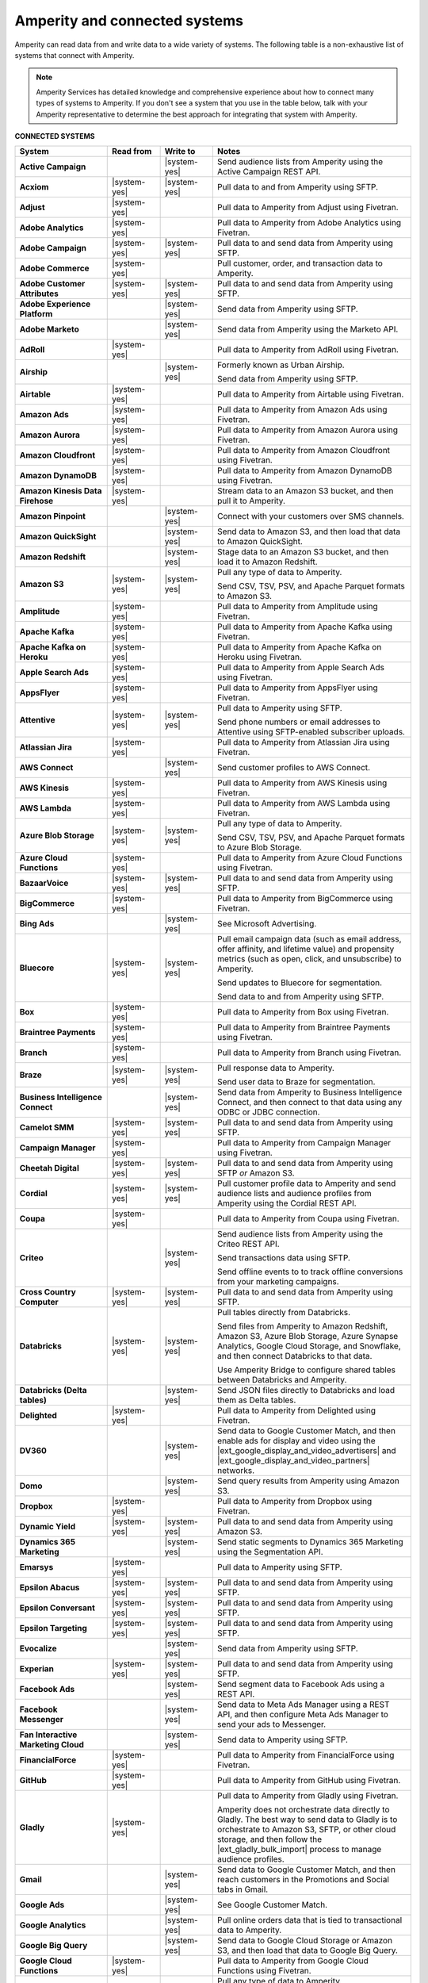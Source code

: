.. 
.. https://docs.amperity.com/
.. 

.. meta::
    :description lang=en:
        Amperity can read data from and write data to a wide variety of systems.

.. meta::
    :content class=swiftype name=body data-type=text:
        Amperity can read data from and write data to a wide variety of systems.

.. meta::
    :content class=swiftype name=title data-type=string:
        Amperity and connected systems

==================================================
Amperity and connected systems
==================================================

.. connected-systems-start

Amperity can read data from and write data to a wide variety of systems. The following table is a non-exhaustive list of systems that connect with Amperity.

.. note:: Amperity Services has detailed knowledge and comprehensive experience about how to connect many types of systems to Amperity. If you don't see a system that you use in the table below, talk with your Amperity representative to determine the best approach for integrating that system with Amperity.

.. connected-systems-start

**CONNECTED SYSTEMS**

.. connected-systems-table-start

.. list-table::
   :widths: 140 80 80 300
   :header-rows: 1

   * - System
     - Read from
     - Write to
     - Notes

   * - **Active Campaign**
     - 
     - |system-yes|
     - Send audience lists from Amperity using the Active Campaign REST API.

   * - **Acxiom**
     - |system-yes|
     - |system-yes|
     - Pull data to and from Amperity using SFTP.

   * - **Adjust**
     - |system-yes|
     - 
     - Pull data to Amperity from Adjust using Fivetran.

   * - **Adobe Analytics**
     - |system-yes|
     - 
     - Pull data to Amperity from Adobe Analytics using Fivetran.

   * - **Adobe Campaign**
     - |system-yes|
     - |system-yes|
     - Pull data to and send data from Amperity using SFTP.

   * - **Adobe Commerce**
     - |system-yes|
     - 
     - Pull customer, order, and transaction data to Amperity.

   * - **Adobe Customer Attributes**
     - |system-yes|
     - |system-yes|
     - Pull data to and send data from Amperity using SFTP.

   * - **Adobe Experience Platform**
     - 
     - |system-yes|
     - Send data from Amperity using SFTP.

   * - **Adobe Marketo**
     - 
     - |system-yes|
     - Send data from Amperity using the Marketo API.

   * - **AdRoll**
     - |system-yes|
     - 
     - Pull data to Amperity from AdRoll using Fivetran.

   * - **Airship**
     - 
     - |system-yes|
     - Formerly known as Urban Airship.

       Send data from Amperity using SFTP.

   * - **Airtable**
     - |system-yes|
     - 
     - Pull data to Amperity from Airtable using Fivetran.

   * - **Amazon Ads**
     - |system-yes|
     - 
     - Pull data to Amperity from Amazon Ads using Fivetran.

   * - **Amazon Aurora**
     - |system-yes|
     - 
     - Pull data to Amperity from Amazon Aurora using Fivetran.

   * - **Amazon Cloudfront**
     - |system-yes|
     - 
     - Pull data to Amperity from Amazon Cloudfront using Fivetran.

   * - **Amazon DynamoDB**
     - |system-yes|
     - 
     - Pull data to Amperity from Amazon DynamoDB using Fivetran.

   * - **Amazon Kinesis Data Firehose**
     - |system-yes|
     - 
     - Stream data to an Amazon S3 bucket, and then pull it to Amperity.

   * - **Amazon Pinpoint**
     - 
     - |system-yes|
     - Connect with your customers over SMS channels.

   * - **Amazon QuickSight**
     - 
     - |system-yes|
     - Send data to Amazon S3, and then load that data to Amazon QuickSight.

   * - **Amazon Redshift**
     - 
     - |system-yes|
     - Stage data to an Amazon S3 bucket, and then load it to Amazon Redshift.

   * - **Amazon S3**
     - |system-yes|
     - |system-yes|
     - Pull any type of data to Amperity.

       Send CSV, TSV, PSV, and Apache Parquet formats to Amazon S3.

   * - **Amplitude**
     - |system-yes|
     - 
     - Pull data to Amperity from Amplitude using Fivetran.

   * - **Apache Kafka**
     - |system-yes|
     - 
     - Pull data to Amperity from Apache Kafka using Fivetran.

   * - **Apache Kafka on Heroku**
     - |system-yes|
     - 
     - Pull data to Amperity from Apache Kafka on Heroku using Fivetran.

   * - **Apple Search Ads**
     - |system-yes|
     - 
     - Pull data to Amperity from Apple Search Ads using Fivetran.

   * - **AppsFlyer**
     - |system-yes|
     - 
     - Pull data to Amperity from AppsFlyer using Fivetran.

   * - **Attentive**
     - |system-yes|
     - |system-yes|
     - Pull data to Amperity using SFTP.

       Send phone numbers or email addresses to Attentive using SFTP-enabled subscriber uploads.

   * - **Atlassian Jira**
     - |system-yes|
     - 
     - Pull data to Amperity from Atlassian Jira using Fivetran.

   * - **AWS Connect**
     - 
     - |system-yes|
     - Send customer profiles to AWS Connect.

   * - **AWS Kinesis**
     - |system-yes|
     - 
     - Pull data to Amperity from AWS Kinesis using Fivetran.

   * - **AWS Lambda**
     - |system-yes|
     - 
     - Pull data to Amperity from AWS Lambda using Fivetran.

   * - **Azure Blob Storage**
     - |system-yes|
     - |system-yes|
     - Pull any type of data to Amperity.

       Send CSV, TSV, PSV, and Apache Parquet formats to Azure Blob Storage.

   * - **Azure Cloud Functions**
     - |system-yes|
     - 
     - Pull data to Amperity from Azure Cloud Functions using Fivetran.

   * - **BazaarVoice**
     - |system-yes|
     - |system-yes|
     - Pull data to and send data from Amperity using SFTP.

   * - **BigCommerce**
     - |system-yes|
     - 
     - Pull data to Amperity from BigCommerce using Fivetran.

   * - **Bing Ads**
     - 
     - |system-yes|
     - See Microsoft Advertising.

   * - **Bluecore**
     - |system-yes|
     - |system-yes|
     - Pull email campaign data (such as email address, offer affinity, and lifetime value) and propensity metrics (such as open, click, and unsubscribe) to Amperity.

       Send updates to Bluecore for segmentation.

       Send data to and from Amperity using SFTP.

   * - **Box**
     - |system-yes|
     - 
     - Pull data to Amperity from Box using Fivetran.

   * - **Braintree Payments**
     - |system-yes|
     - 
     - Pull data to Amperity from Braintree Payments using Fivetran.

   * - **Branch**
     - |system-yes|
     - 
     - Pull data to Amperity from Branch using Fivetran.

   * - **Braze**
     - |system-yes|
     - |system-yes|
     - Pull response data to Amperity.

       Send user data to Braze for segmentation.

   * - **Business Intelligence Connect**
     - 
     - |system-yes|
     - Send data from Amperity to Business Intelligence Connect, and then connect to that data using any ODBC or JDBC connection.

   * - **Camelot SMM**
     - |system-yes|
     - |system-yes|
     - Pull data to and send data from Amperity using SFTP.

   * - **Campaign Manager**
     - |system-yes|
     - 
     - Pull data to Amperity from Campaign Manager using Fivetran.

   * - **Cheetah Digital**
     - |system-yes|
     - |system-yes|
     - Pull data to and send data from Amperity using SFTP *or* Amazon S3.

   * - **Cordial**
     - |system-yes|
     - |system-yes|
     - Pull customer profile data to Amperity and send audience lists and audience profiles from Amperity using the Cordial REST API.

   * - **Coupa**
     - |system-yes|
     - 
     - Pull data to Amperity from Coupa using Fivetran.

   * - **Criteo**
     - 
     - |system-yes|
     - Send audience lists from Amperity using the Criteo REST API.

       Send transactions data using SFTP.

       Send offline events to to track offline conversions from your marketing campaigns.
 
   * - **Cross Country Computer**
     - |system-yes|
     - |system-yes|
     - Pull data to and send data from Amperity using SFTP.

   * - **Databricks**
     - |system-yes|
     - |system-yes|
     - Pull tables directly from Databricks.

       Send files from Amperity to Amazon Redshift, Amazon S3, Azure Blob Storage, Azure Synapse Analytics, Google Cloud Storage, and Snowflake, and then connect Databricks to that data.

       Use Amperity Bridge to configure shared tables between Databricks and Amperity.

   * - **Databricks (Delta tables)**
     - 
     - |system-yes|
     - Send JSON files directly to Databricks and load them as Delta tables.

   * - **Delighted**
     - |system-yes|
     - 
     - Pull data to Amperity from Delighted using Fivetran.

   * - **DV360**
     - 
     - |system-yes|
     - Send data to Google Customer Match, and then enable ads for display and video using the |ext_google_display_and_video_advertisers| and |ext_google_display_and_video_partners| networks.

   * - **Domo**
     - 
     - |system-yes|
     - Send query results from Amperity using Amazon S3.

   * - **Dropbox**
     - |system-yes|
     - 
     - Pull data to Amperity from Dropbox using Fivetran.

   * - **Dynamic Yield**
     - |system-yes|
     - |system-yes|
     - Pull data to and send data from Amperity using Amazon S3.

   * - **Dynamics 365 Marketing**
     - 
     - |system-yes|
     - Send static segments to Dynamics 365 Marketing using the Segmentation API.

   * - **Emarsys**
     - |system-yes|
     - 
     - Pull data to Amperity using SFTP.

   * - **Epsilon Abacus**
     - |system-yes|
     - |system-yes|
     - Pull data to and send data from Amperity using SFTP.

   * - **Epsilon Conversant**
     - |system-yes|
     - |system-yes|
     - Pull data to and send data from Amperity using SFTP.

   * - **Epsilon Targeting**
     - |system-yes|
     - |system-yes|
     - Pull data to and send data from Amperity using SFTP.

   * - **Evocalize**
     - 
     - |system-yes|
     - Send data from Amperity using SFTP.

   * - **Experian**
     - |system-yes|
     - |system-yes|
     - Pull data to and send data from Amperity using SFTP.

   * - **Facebook Ads**
     - 
     - |system-yes|
     - Send segment data to Facebook Ads using a REST API.

   * - **Facebook Messenger**
     - 
     - |system-yes|
     - Send data to Meta Ads Manager using a REST API, and then configure Meta Ads Manager to send your ads to Messenger.

   * - **Fan Interactive Marketing Cloud**
     - 
     - |system-yes|
     - Send data to Amperity using SFTP.

   * - **FinancialForce**
     - |system-yes|
     - 
     - Pull data to Amperity from FinancialForce using Fivetran.

   * - **GitHub**
     - |system-yes|
     - 
     - Pull data to Amperity from GitHub using Fivetran.

   * - **Gladly**
     - |system-yes|
     - 
     - Pull data to Amperity from Gladly using Fivetran.

       Amperity does not orchestrate data directly to Gladly. The best way to send data to Gladly is to orchestrate to Amazon S3, SFTP, or other cloud storage, and then follow the |ext_gladly_bulk_import| process to manage audience profiles.

   * - **Gmail**
     - 
     - |system-yes|
     - Send data to Google Customer Match, and then reach customers in the Promotions and Social tabs in Gmail.

   * - **Google Ads**
     - 
     - |system-yes|
     - See Google Customer Match.

   * - **Google Analytics**
     - 
     - |system-yes|
     - Pull online orders data that is tied to transactional data to Amperity.

   * - **Google Big Query**
     - 
     - |system-yes|
     - Send data to Google Cloud Storage or Amazon S3, and then load that data to Google Big Query.

   * - **Google Cloud Functions**
     - |system-yes|
     - 
     - Pull data to Amperity from Google Cloud Functions using Fivetran.

   * - **Google Cloud Storage**
     - |system-yes|
     - |system-yes|
     - Pull any type of data to Amperity.

       Send Apache Parquet, CSV, and TSV files to Google Cloud Storage.

   * - **Google Customer Match**
     - 
     - |system-yes|
     - Send segment data to Google Customer Match using the Google Audience Partner API. Google Customer Match enables advertising across Google – including search (Google Ads) and display advertising (DV360), the Shopping tab, Gmail, and YouTube.

   * - **Google Play**
     - |system-yes|
     - 
     - Pull data to Amperity from Google Play using Fivetran.

   * - **Google Search Console**
     - |system-yes|
     - 
     - Pull data to Amperity from Google Search Console using Fivetran.

   * - **Google Sheets**
     - |system-yes|
     - 
     - Pull data to Amperity from Google Sheets using Fivetran.

   * - **Google Shopping**
     - 
     - |system-yes|
     - Send data to Google Customer Match, and then run ads within the Shopping tab on Google.com.

   * - **Heap**
     - |system-yes|
     - 
     - Pull clickstream data to Amperity using Amazon S3.

   * - **Height**
     - |system-yes|
     - 
     - Pull data to Amperity from Height using Fivetran.

   * - **Help Scout**
     - |system-yes|
     - 
     - Pull data to Amperity from Help Scout using Fivetran.

   * - **HubSpot**
     - 
     - |system-yes|
     - Send contact lists to HubSpot using the HubSpot REST API.

   * - **Infutor**
     - |system-yes|
     - |system-yes|
     - Pull data to and send data from Amperity using SFTP.

   * - **Instagram**
     - 
     - |system-yes|
     - Send data to Meta Ads Manager using a REST API, and then configure Meta Ads Manager to send your ads to Instagram.

   * - **Instagram Business**
     - |system-yes|
     - 
     - Pull data to Amperity from Instagram Business using Fivetran.

   * - **Intercom**
     - |system-yes|
     - 
     - Pull data to Amperity from Intercom using Fivetran.

   * - **Iterable**
     - |system-yes|
     - 
     - Pull data to Amperity using SFTP.

   * - **Kibo**
     -
     - |system-yes|
     - Send data to and from Amperity using SFTP.

   * - **Klaviyo**
     - |system-yes|
     - |system-yes|
     - Pull campaigns data from Klaviyo to Amperity and send audience list updates from Amperity to Klaviyo using the Klaviyo REST API.

   * - **Koupon Media**
     - |system-yes|
     - |system-yes|
     - Pull data to and send data from Amperity using SFTP.

   * - **Kustomer**
     - |system-yes|
     - 
     - Pull customer experience, service, and support data to Amperity.

   * - **Lightspeed**
     - |system-yes|
     - 
     - Pull data to Amperity from Lightspeed using Fivetran.

   * - **LinkedIn**
     - |system-yes|
     - 
     - Pull data to Amperity from LinkedIn using Fivetran.

   * - **Listrak**
     - |system-yes|
     - |system-yes|
     - Pull email and SMS events data to Amperity.

       Send contact list updates to Listrak.

   * - **LiveRamp**
     - |system-yes|
     - |system-yes|
     - Pull data to Amperity using Amperity SFTP, Amazon S3, or Azure Blob Storage.

       Send from Amperity using SFTP.

   * - **Magento**
     - |system-yes|
     - 
     - Pull customer, order, and transaction data to Amperity.

   * - **Mailchimp**
     - 
     - |system-yes|
     - Send subscriber list updates to Mailchimp using a REST API.

   * - **MariaDB**
     - |system-yes|
     - 
     - Pull data to Amperity from MariaDB using Fivetran.

   * - **Marketo**
     - |system-yes|
     - 
     - Pull data to Amperity from Marketo using Fivetran.

   * - **Mavenlink**
     - |system-yes|
     - 
     - Pull data to Amperity from Mavenlink using Fivetran.

   * - **Medallia**
     - |system-yes|
     - 
     - Pull data to Amperity from Medallia using Fivetran.

   * - **Meta Ads Manager**
     - 
     - |system-yes|
     - Send audiences and offline events to Meta Ads Manager, run ads on Facebook, Messenger, Instagram, and more.

   * - **MetaRouter**
     - |system-yes|
     - |system-yes|
     - Use the Streaming Ingest API to pull event and profile data to Amperity.

       Use the Profile API to make customer profile data available to MetaRouter.

   * - **Microsoft Advertising**
     - 
     - |system-yes|
     - Send audience lists to Microsoft Advertising using the Bing Ads API; make ads available across display, mobile, video, and native channels, including Bing, LinkedIn, XBox, MSN, and any partner available from the Microsoft Advertising partner syndication network.

   * - **Microsoft Azure SQL Database**
     - |system-yes|
     - 
     - Pull data to Amperity from Azure SQL using Fivetran.

   * - **Microsoft Dataverse**
     - |system-yes|
     - |system-yes|
     - Pull data from tables in Microsoft Dataverse.

       Send data to the Microsoft Power Platform (Power BI, Power Apps, Power Automate, Power Virtual Agents, and Power Pages), Microsoft 365, Microsoft Azure, Dynamics 365, and other standalone applications.

   * - **Microsoft Dynamics 365**
     - |system-yes|
     - |system-yes|
     - Pull data to Amperity from Microsoft Dynamics 365 suite using Fivetran.

       Send data to Microsoft Dynamics using a REST API.

   * - **Microsoft Power BI**
     - 
     - |system-yes|
     - Connect directly to an Amazon S3 bucket, an Azure Blob Storage container, or a Snowflake data warehouse, and then load data to Microsoft Power BI.

   * - **Mixpanel**
     - |system-yes|
     - 
     - Pull data to Amperity from Mixpanel using Fivetran.

   * - **Monetate**
     - |system-yes|
     - |system-yes|
     - Send data to and from Amperity using SFTP.

   * - **MongoDB**
     - |system-yes|
     - 
     - Pull data to Amperity from MongoDB using Fivetran.

   * - **MySQL Database**
     - |system-yes|
     - 
     - Pull data to Amperity from MySQL Database using Fivetran.

   * - **Neustar**
     - |system-yes|
     - |system-yes|
     - Pull data to and send data from Amperity using SFTP.

   * - **Optimizely**
     - |system-yes|
     - |system-yes|
     - Pull enriched events export data from Optimizely using Amazon S3. (This must be converted from Apache Parquet format to CSV prior to loading it to Amperity.) Send Apache Parquet format from Amperity to Optimizely.

   * - **Oracle Data Cloud**
     - |system-yes|
     - |system-yes|
     - Formerly known as Datalogix. Pull data to and send data from Amperity using SFTP.

   * - **Oracle DMP**
     - |system-yes|
     - |system-yes|
     - Formerly known as BlueKai. Pull data to and send data from Amperity using SFTP.

   * - **Oracle Eloqua**
     - |system-yes|
     - |system-yes|
     - Pull data to Amperity from Oracle Eloqua using Fivetran.

       Send query results to manage static lists in Oracle Eloqua.

   * - **Oracle Fusion Cloud**
     - |system-yes|
     - 
     - Pull data to Amperity from Oracle Fusion Cloud using Fivetran.

   * - **Oracle Netsuite SuiteAnalytics**
     - |system-yes|
     - 
     - Pull data to Amperity from Oracle Netsuite SuiteAnalytics using Fivetran.

   * - **Oracle PeopleSoft**
     - |system-yes|
     - 
     - Pull data to Amperity from Oracle PeopleSoft using Fivetran.

   * - **Oracle RAC**
     - |system-yes|
     - 
     - Pull data to Amperity from Oracle RAC using Fivetran.

   * - **Oracle Responsys**
     - |system-yes|
     - |system-yes|
     - Pull data to and send data from Amperity using SFTP.

   * - **Oracle Siebel**
     - |system-yes|
     - 
     - Pull data to Amperity from Oracle Siebel using Fivetran.

   * - **OsCommerce**
     - |system-yes|
     - 
     - Pull data to Amperity from OsCommerce MySQL using Fivetran.

   * - **Outbrain**
     - |system-yes|
     - 
     - Pull data to Amperity from Outbrain using Fivetran.

   * - **Panda Printing**
     - |system-yes|
     - |system-yes|
     - Pull data to and send data from Amperity using SFTP.

   * - **PebblePost**
     - |system-yes|
     - |system-yes|
     - Pull data to and send data from Amperity using SFTP.

   * - **Pendo**
     - |system-yes|
     - 
     - Pull data to Amperity from Pendo using Fivetran.

   * - **Persado**
     - 
     - |system-yes|
     - Send data from Amperity using SFTP.

   * - **Pinterest Ads**
     - |system-yes|
     - |system-yes|
     - Pull data to Amperity from Pinterest Ads using Fivetran.

       Send audiences using the Pinterest API. Use SFTP to send product catalog data to Pinterest to generate Pins for your product catalog.

   * - **PostgreSQL Database**
     - |system-yes|
     - 
     - Pull data to Amperity from PostgreSQL Database using Fivetran.

   * - **PowerReviews**
     - |system-yes|
     - |system-yes|
     - Pull data to and send data from Amperity using SFTP.

   * - **PrestaShop**
     - |system-yes|
     - 
     - Pull data to Amperity from PrestaShop using Fivetran.

   * - **Punchh**
     - 
     - 
     - Amperity does not connect directly with Punchh. The best way to bring your loyalty data from Punchh to Amperity is to output the data from Punchh to SFTP or cloud storage, such as Amazon S3, Azure Blob Storage, or Google Cloud Storage, and then pull that data to Amperity.

   * - **Quad**
     - |system-yes|
     - |system-yes|
     - Pull data to and send data from Amperity using SFTP.

   * - **Qualtrics**
     - |system-yes|
     - 
     - Pull data to Amperity from Qualtrics using Fivetran.

   * - **ReCharge**
     - |system-yes|
     - 
     - Pull data to Amperity from ReCharge using Fivetran.

   * - **Recurly**
     - |system-yes|
     - 
     - Pull data to Amperity from Recurly using Fivetran.

   * - **Reddit Ads**
     - |system-yes|
     - |system-yes|
     - Pull data to Amperity from Reddit Ads using Fivetran.

       Send data using SFTP or cloud storage, then upload to Reddit Ads to engage with your customers within the |ext_reddit_communities|.

   * - **RR Donnelly**
     - |system-yes|
     - |system-yes|
     - Pull data to and send data from Amperity using SFTP.

   * - **Sage Interact**
     - |system-yes|
     - 
     - Pull data to Amperity from Sage Interact using Fivetran.

   * - **Sailthru**
     - |system-yes|
     - |system-yes|
     - Pull data to Amperity from Sailthru using Amazon S3.

       Send contact lists to Sailthru using the Sailthru API.

   * - **Salesforce Commerce Cloud**
     - |system-yes|
     - 
     - Formerly known as Demandware. Pull data using SFTP.

   * - **Salesforce Marketing Cloud**
     - |system-yes|
     - |system-yes|
     - Formerly known as ExactTarget. Pull data to and send data from Amperity using SFTP.

   * - **Salesforce Marketing Cloud Personalization**
     - |system-yes|
     - |system-yes|
     - Formerly known as Evergage; formerly known as Salesforce Interaction Studio.

       Send data to an SFTP site using a CSV file.

   * - **Salesforce Pardot**
     - |system-yes|
     - 
     - Pull data to Amperity from Salesforce Pardot using Fivetran.

   * - **Salesforce Sales Cloud**
     - |system-yes|
     - |system-yes|
     - Connect to Salesforce Sales Cloud using a REST API.

   * - **SAP Business ByDesign**
     - |system-yes|
     - 
     - Pull data to Amperity from SAP Business ByDesign using Fivetran.

   * - **SAP Concur**
     - |system-yes|
     - 
     - Pull data to Amperity from SAP Concur using Fivetran.

   * - **SAP ERP (S/4 HANA)**
     - |system-yes|
     - 
     - Pull data to Amperity from SAP ERP (S/4 HANA) using Fivetran.

   * - **Segment**
     - |system-yes|
     - 
     - Pull data to Amperity from Segment using Fivetran.

   * - **SendGrid**
     - |system-yes|
     - 
     - Pull data to Amperity from SendGrid using Fivetran.

   * - **ServiceNow**
     - |system-yes|
     - 
     - Pull data to Amperity from ServiceNow using Fivetran.

   * - **SFTP**
     - |system-yes|
     - |system-yes|
     - Pull any type of data to Amperity.

       Send Apache Parquet, CSV, and TSV files using SFTP.

   * - **Shopify**
     - |system-yes|
     - 
     - Pull customer, order, product, and transaction data to Amperity.

   * - **Service Management Group (SMG)**
     - |system-yes|
     - |system-yes|
     - Pull data to and send data from Amperity using SFTP.

   * - **Snapchat Ads**
     - |system-yes|
     - |system-yes|
     - Pull data to Amperity from Snapchat Ads using Fivetran.

       Send contact lists to Snapchat using the Snapchat REST API.

   * - **Snowflake**
     - |system-yes|
     - |system-yes|
     - Share table data with Amperity.

   * - **Snowplow Analytics**
     - |system-yes|
     - 
     - Pull data to Amperity from Snowplow Analytics using Fivetran.

   * - **SoundCommerce**
     - |system-yes|
     - |system-yes|
     - Pull data to and send data from Amperity using SFTP.

   * - **Spree Commerce**
     - |system-yes|
     - 
     - Pull data to Amperity from Spree Commerce MySQL using Fivetran.

   * - **SQL Server**
     - |system-yes|
     - 
     - Pull data to Amperity from SQL Server using Fivetran.

   * - **Square**
     - |system-yes|
     - 
     - Pull online stores, payments, and transactions data from Square using FiveTran.

   * - **Stripe**
     - |system-yes|
     - 
     - Pull data to Amperity from Stripe using Fivetran.

   * - **Tableau**
     - 
     - |system-yes|
     - Send data from Amperity to Amazon Redshift, Azure Synapse Analytics, BI Connect, Databricks, Google BigQuery, or Snowflake, and then connect Tableau to those cloud-based data warehouses.

   * - **Taboola**
     - |system-yes|
     - 
     - Pull data to Amperity from Taboola using Fivetran.

   * - **Throtle**
     - 
     - |system-yes|
     - Send contact lists to Throtle using Amazon S3.

   * - **TikTok Ads**
     - |system-yes|
     - |system-yes|
     - Pull data to Amperity from TikTok Ads using Fivetran.

       Send first-party data to TikTok Ads Manager to build high-value audiences for retargeting and lookalike modeling. Send offline events to track offline conversions from your marketing campaigns.

       Send offline events to to track offline conversions from your marketing campaigns.

   * - **Tulip**
     - 
     - |system-yes|
     - Connect with your customers using personalization and seamless omnichannel experiences.

   * - **Twilio**
     - |system-yes|
     - 
     - Pull data to Amperity from Twilio using Fivetran.

   * - **Twitter**
     - |system-yes|
     - 
     - Pull data to Amperity from Twitter using Fivetran.

   * - **Typeform**
     - |system-yes|
     - 
     - Pull data to Amperity from Typeform using Fivetran.

   * - **UserVoice**
     - |system-yes|
     - 
     - Pull data to Amperity from UserVoice using Fivetran.

   * - **Vibes**
     - |system-yes|
     - |system-yes|
     - Pull data to and send data from Amperity using SFTP.

   * - **Webhook (destination)**
     - 
     - |system-yes|
     - Develop custom integrations to support any downstream application or workflow.

   * - **Webhooks**
     - |system-yes|
     - 
     - Pull data to Amperity from Webhooks using Fivetran.

   * - **WhatsApp**
     - 
     - |system-yes|
     - Send data to Meta Ads Manager using a REST API, and then configure ads for Facebook and Instagram to open conversations in WhatsApp.

   * - **WooCommerce**
     - |system-yes|
     - 
     - Pull data to Amperity from WooCommerce using Fivetran.

   * - **Workday**
     - |system-yes|
     - 
     - Pull data to Amperity from Workday using Fivetran.

   * - **Xero**
     - |system-yes|
     - 
     - Pull data to Amperity from Xero using Fivetran.

   * - **Yahoo Gemini**
     - |system-yes|
     - 
     - Pull data to Amperity from Yahoo Gemini using Fivetran.

   * - **Yotpo**
     - 
     - 
     - Amperity does not connect directly with Yotpo. The best way to bring your retail loyalty data from Yotpo to Amperity is to integrate Yotpo with your email service provider (ESP) or customer relationship manager (CRM), and then connect the ESP and/or CRM to Amperity.

       Adobe Commerce (Magento), Bazaarvoice, Braze, Cordial, Emarsys, Hubspot, Klaviyo, Listrak, Mailchimp, Sailthru, Salesforce Marketing Cloud, Shopify, and Zendesk all have integrations with Yotpo *and* have built-in connectors in Amperity.

       Alternately, you can send data from Yotpo to cloud storage, such as Amazon S3, Azure Blob Storage, or Google Cloud Storage, and then pull that data to Amperity.

   * - **YouTube Ads**
     - 
     - |system-yes|
     - Send data to Google Customer Match, and then set up campaigns in YouTube Ads.

   * - **YouTube Analytics**
     - |system-yes|
     - 
     - Pull data to Amperity from YouTube Analytics using Fivetran.

   * - **Zendesk**
     - |system-yes|
     - 
     - Pull customer service data from Zendesk using the Zendesk Support API.

   * - **Zoho Analytics**
     - 
     - |system-yes|
     - Send query results and/or tables to cloud storage, and then load that data directly to Zoho Analytics.

.. connected-systems-table-end